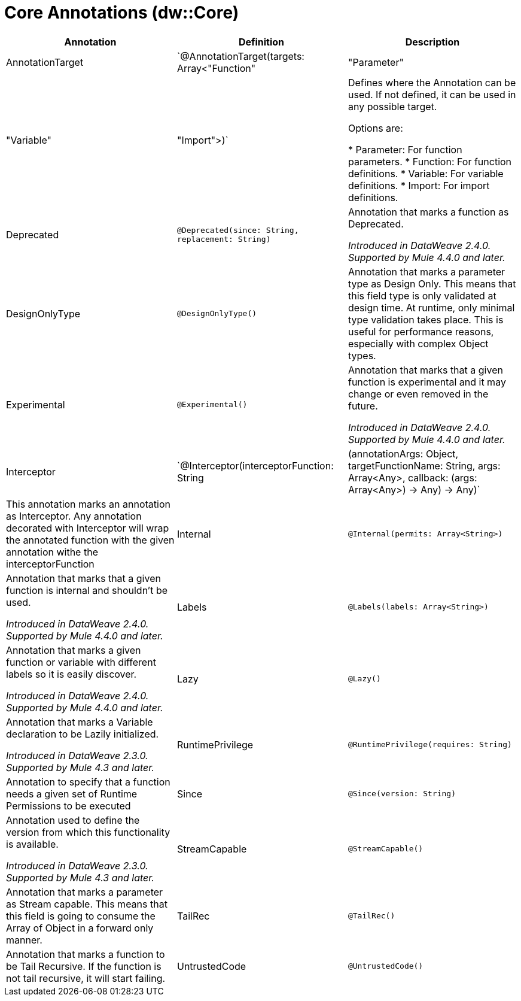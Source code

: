 = Core Annotations (dw::Core)

|===
| Annotation | Definition | Description

| AnnotationTarget
| `@AnnotationTarget(targets: Array<"Function" | "Parameter" | "Variable" | "Import">)`
| Defines where the Annotation can be used. If not defined, it can be used in any possible target.


Options are:

* Parameter: For function parameters.
* Function: For function definitions.
* Variable: For variable definitions.
* Import: For import definitions.


| Deprecated
| `@Deprecated(since: String, replacement: String)`
| Annotation that marks a function as Deprecated.

 _Introduced in DataWeave 2.4.0. Supported by Mule 4.4.0 and later._


| DesignOnlyType
| `@DesignOnlyType()`
| Annotation that marks a parameter type as Design Only. This means that this
field type is only validated at design time. At runtime, only minimal
type validation takes place. This is useful for performance reasons,
especially with complex Object types.


| Experimental
| `@Experimental()`
| Annotation that marks that a given function is experimental and it may change or even removed in the future.

 _Introduced in DataWeave 2.4.0. Supported by Mule 4.4.0 and later._


| Interceptor
| `@Interceptor(interceptorFunction: String | (annotationArgs: Object, targetFunctionName: String, args: Array<Any>, callback: (args: Array<Any>) -> Any) -> Any)`
| This annotation marks an annotation as Interceptor.
Any annotation decorated with Interceptor will wrap the annotated function with the given annotation
withe the interceptorFunction


| Internal
| `@Internal(permits: Array<String>)`
| Annotation that marks that a given function is internal and shouldn't be used.

 _Introduced in DataWeave 2.4.0. Supported by Mule 4.4.0 and later._


| Labels
| `@Labels(labels: Array<String>)`
| Annotation that marks a given function or variable with different labels so it is easily discover.

_Introduced in DataWeave 2.4.0. Supported by Mule 4.4.0 and later._


| Lazy
| `@Lazy()`
| Annotation that marks a Variable declaration to be Lazily initialized.


_Introduced in DataWeave 2.3.0. Supported by Mule 4.3 and later._


| RuntimePrivilege
| `@RuntimePrivilege(requires: String)`
| Annotation to specify that a function needs a given set of Runtime Permissions to be executed


| Since
| `@Since(version: String)`
| Annotation used to define the version from which this functionality is available.


_Introduced in DataWeave 2.3.0. Supported by Mule 4.3 and later._


| StreamCapable
| `@StreamCapable()`
| Annotation that marks a parameter as Stream capable. This means that this
field is going to consume the Array of Object in a forward only manner.


| TailRec
| `@TailRec()`
| Annotation that marks a function to be Tail Recursive. If the function is not
tail recursive, it will start failing.


| UntrustedCode
| `@UntrustedCode()`
| This annotation marks a script as Untrusted this means that it will not have any Privilege.
So for example it will not be able to access Env Variables or Read a resource from a Url.

|===